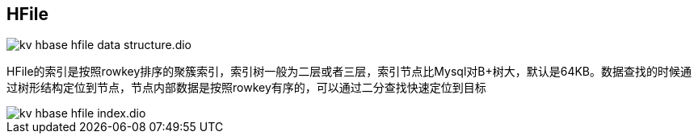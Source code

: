 :imagesdir: ../../../static/img

== HFile

image::kv_hbase_hfile-data-structure.dio.svg[]

HFile的索引是按照rowkey排序的聚簇索引，索引树一般为二层或者三层，索引节点比Mysql对B+树大，默认是64KB。数据查找的时候通过树形结构定位到节点，节点内部数据是按照rowkey有序的，可以通过二分查找快速定位到目标

image::kv_hbase_hfile-index.dio.svg[]